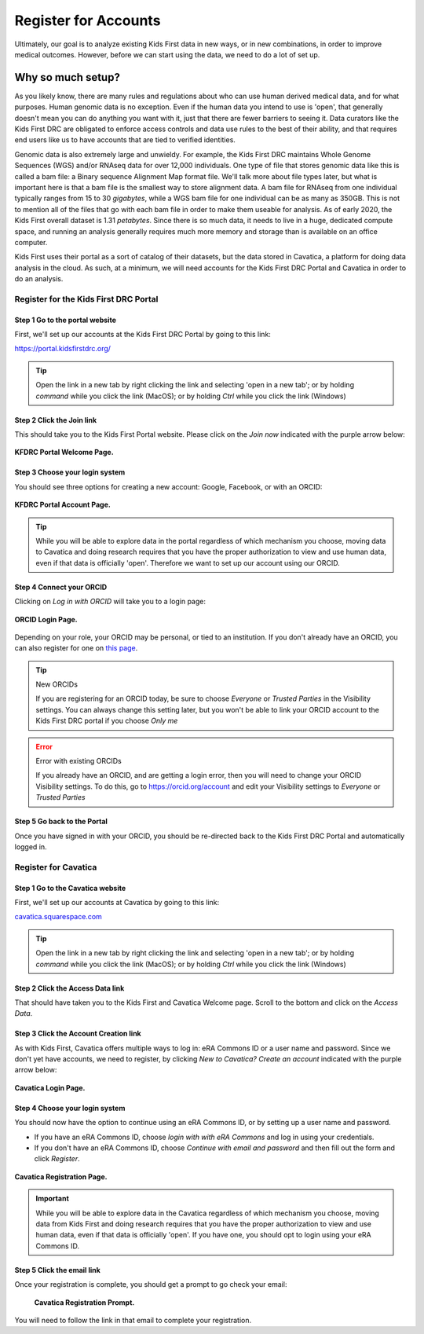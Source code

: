 ===========================
Register for Accounts
===========================

.. role:: underline
    :class: underline

Ultimately, our goal is to analyze existing Kids First data in new ways, or in new
combinations, in order to improve medical outcomes. However, before we can start using
the data, we need to do a lot of set up.


Why so much setup?
======================================

As you likely know, there are many rules
and regulations about who can use human derived medical data, and for what purposes.
Human genomic data is no exception. Even if the human data you intend to use is
'open', that generally doesn't mean you can do anything you want with it, just that
there are fewer barriers to seeing it. Data curators like the Kids First DRC are
obligated to enforce access controls and data use rules to the best of their ability,
and that requires end users like us to have accounts that are tied to verified identities.

Genomic data is also extremely large and unwieldy.
For example, the Kids First DRC maintains Whole Genome Sequences (WGS) and/or RNAseq data for over
12,000 individuals. One type of file that stores genomic data like this is called
a bam file: a :underline:`B`\inary sequence :underline:`A`\lignment :underline:`M`\ap
format file. We'll talk more about file types later, but what is important here is
that a bam file is the smallest way to store alignment data.
A bam file for RNAseq from one individual typically ranges
from 15 to 30 *gigabytes*, while a WGS bam file for one individual can be as many
as 350GB. This is not to mention all of the files that go with each bam file in
order to make them useable for analysis. As of early 2020, the Kids First overall dataset is
1.31 *petabytes*. Since there is so much data, it needs to live in a huge, dedicated compute space,
and running an analysis generally requires much more memory and storage than is
available on an office computer.

Kids First uses their portal as a sort of catalog of their datasets, but the data
stored in Cavatica, a platform for doing data analysis in the cloud. As such, at
a minimum, we will need accounts for the Kids First DRC Portal and Cavatica in
order to do an analysis.

**************************************
Register for the Kids First DRC Portal
**************************************

Step 1 Go to the portal website
***********************************


First, we'll set up our accounts at the Kids First DRC Portal by going to this link:

`https://portal.kidsfirstdrc.org/ <https://portal.kidsfirstdrc.org/>`_

.. tip::
   Open the link in a new tab by right clicking the link and selecting 'open in a new tab'; or
   by holding `command` while you click the link (MacOS); or by holding `Ctrl` while you click
   the link (Windows)


Step 2 Click the Join link
***********************************

This should take you to the Kids First Portal website. Please click on the `Join now` indicated with the purple arrow below:

.. figure:: ./images/KidsFirstPortal_1.png
   :align: center

   **KFDRC Portal Welcome Page.**



Step 3 Choose your login system
**************************************

You should see three options for creating a new account: Google, Facebook, or with an ORCID:

.. figure:: ./images/KidsFirstPortal_2.png
   :align: center

   **KFDRC Portal Account Page.**

.. tip::

   While you will be able to explore data in the portal regardless of which mechanism
   you choose, moving data to Cavatica and doing research requires that you have the
   proper authorization to view and use human data, even if that data is officially 'open'.
   Therefore we want to set up our account using our ORCID.

Step 4 Connect your ORCID
**************************************

Clicking on `Log in with ORCID` will take you to a login page:

.. figure:: ./images/KidsFirstPortal_3.png
   :align: center

   **ORCID Login Page.**


Depending on your role, your ORCID may be personal, or tied to an institution. If
you don't already have an ORCID, you can also register for one on `this page <https://orcid.org/register>`_.

.. tip:: New ORCIDs

   If you are registering for an ORCID today, be sure to choose `Everyone` or `Trusted Parties` in the
   Visibility settings. You can always change this setting later, but you won't be
   able to link your ORCID account to the Kids First DRC portal if you choose `Only me`


.. error:: Error with existing ORCIDs

   If you already have an ORCID, and are getting a login error,
   then you will need to change your ORCID Visibility settings. To do this, go to
   `https://orcid.org/account <https://orcid.org/account>`_ and edit your Visibility
   settings to `Everyone` or `Trusted Parties`



Step 5 Go back to the Portal
**************************************

Once you have signed in with your ORCID, you should be re-directed back to the
Kids First DRC Portal and automatically logged in.

**************************************
Register for Cavatica
**************************************

Step 1 Go to the Cavatica website
**************************************


First, we'll set up our accounts at Cavatica by going to this link:

`cavatica.squarespace.com <cavatica.squarespace.com>`_

.. tip::
   Open the link in a new tab by right clicking the link and selecting 'open in a new tab'; or
   by holding `command` while you click the link (MacOS); or by holding `Ctrl` while you click
   the link (Windows)



Step 2 Click the Access Data link
*************************************

That should have taken you to the Kids First and Cavatica Welcome page. Scroll to the bottom
and click on the `Access Data`.


Step 3 Click the Account Creation link
****************************************

As with Kids First, Cavatica offers multiple ways to log in: eRA Commons ID or a user name and password.
Since we don't yet have accounts, we need to register, by clicking `New to Cavatica? Create an account`
indicated with the purple arrow below:

.. figure:: ./images/Cavatica_1.png
   :align: center

   **Cavatica Login Page.**



Step 4 Choose your login system
**************************************

You should now have the option to continue using an eRA Commons ID, or by setting up a user
name and password.

* If you have an eRA Commons ID, choose `login with with eRA Commons` and log in using your credentials.

* If you don't have an eRA Commons ID, choose `Continue with email and password`
  and then fill out the form and click `Register`.


.. figure:: ./images/Cavatica_2.png
   :align: center

   **Cavatica Registration Page.**


.. important::

   While you will be able to explore data in the Cavatica regardless of which mechanism
   you choose, moving data from Kids First and doing research requires that you have the
   proper authorization to view and use human data, even if that data is officially 'open'.
   If you have one, you should opt to login using your eRA Commons ID.

Step 5 Click the email link
**************************************

Once your registration is complete, you should get a prompt to go check your email:

   .. figure:: ./images/Cavatica_3.png
      :align: center

      **Cavatica Registration Prompt.**

You will need to follow the link in that email to complete your registration.
